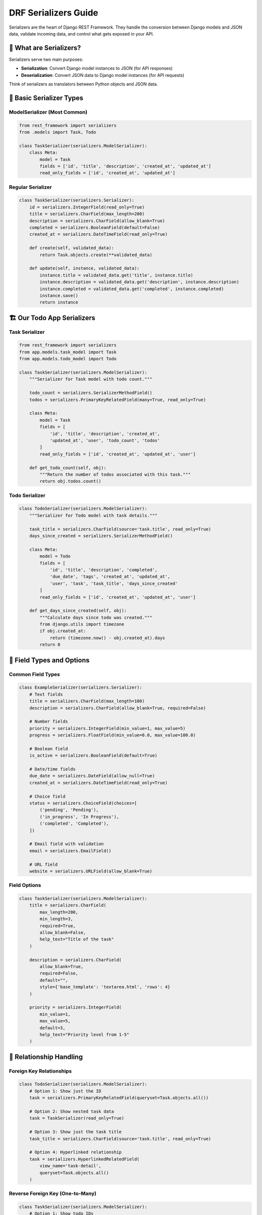========================
DRF Serializers Guide
========================

Serializers are the heart of Django REST Framework. They handle the conversion between Django models and JSON data, validate incoming data, and control what gets exposed in your API.

🎯 What are Serializers?
========================

Serializers serve two main purposes:

* **Serialization**: Convert Django model instances to JSON (for API responses)
* **Deserialization**: Convert JSON data to Django model instances (for API requests)

Think of serializers as translators between Python objects and JSON data.

📝 Basic Serializer Types
=========================

ModelSerializer (Most Common)
-----------------------------

.. code-block:: python

    from rest_framework import serializers
    from .models import Task, Todo

    class TaskSerializer(serializers.ModelSerializer):
        class Meta:
            model = Task
            fields = ['id', 'title', 'description', 'created_at', 'updated_at']
            read_only_fields = ['id', 'created_at', 'updated_at']

Regular Serializer
------------------

.. code-block:: python

    class TaskSerializer(serializers.Serializer):
        id = serializers.IntegerField(read_only=True)
        title = serializers.CharField(max_length=200)
        description = serializers.CharField(allow_blank=True)
        completed = serializers.BooleanField(default=False)
        created_at = serializers.DateTimeField(read_only=True)
        
        def create(self, validated_data):
            return Task.objects.create(**validated_data)
        
        def update(self, instance, validated_data):
            instance.title = validated_data.get('title', instance.title)
            instance.description = validated_data.get('description', instance.description)
            instance.completed = validated_data.get('completed', instance.completed)
            instance.save()
            return instance

🏗️ Our Todo App Serializers
============================

Task Serializer
----------------

.. code-block:: python

    from rest_framework import serializers
    from app.models.task_model import Task
    from app.models.todo_model import Todo

    class TaskSerializer(serializers.ModelSerializer):
        """Serializer for Task model with todo count."""
        
        todo_count = serializers.SerializerMethodField()
        todos = serializers.PrimaryKeyRelatedField(many=True, read_only=True)
        
        class Meta:
            model = Task
            fields = [
                'id', 'title', 'description', 'created_at', 
                'updated_at', 'user', 'todo_count', 'todos'
            ]
            read_only_fields = ['id', 'created_at', 'updated_at', 'user']
        
        def get_todo_count(self, obj):
            """Return the number of todos associated with this task."""
            return obj.todos.count()

Todo Serializer
---------------

.. code-block:: python

    class TodoSerializer(serializers.ModelSerializer):
        """Serializer for Todo model with task details."""
        
        task_title = serializers.CharField(source='task.title', read_only=True)
        days_since_created = serializers.SerializerMethodField()
        
        class Meta:
            model = Todo
            fields = [
                'id', 'title', 'description', 'completed', 
                'due_date', 'tags', 'created_at', 'updated_at', 
                'user', 'task', 'task_title', 'days_since_created'
            ]
            read_only_fields = ['id', 'created_at', 'updated_at', 'user']
        
        def get_days_since_created(self, obj):
            """Calculate days since todo was created."""
            from django.utils import timezone
            if obj.created_at:
                return (timezone.now() - obj.created_at).days
            return 0

🔧 Field Types and Options
==========================

Common Field Types
------------------

.. code-block:: python

    class ExampleSerializer(serializers.Serializer):
        # Text fields
        title = serializers.CharField(max_length=100)
        description = serializers.CharField(allow_blank=True, required=False)
        
        # Number fields
        priority = serializers.IntegerField(min_value=1, max_value=5)
        progress = serializers.FloatField(min_value=0.0, max_value=100.0)
        
        # Boolean field
        is_active = serializers.BooleanField(default=True)
        
        # Date/time fields
        due_date = serializers.DateField(allow_null=True)
        created_at = serializers.DateTimeField(read_only=True)
        
        # Choice field
        status = serializers.ChoiceField(choices=[
            ('pending', 'Pending'),
            ('in_progress', 'In Progress'),
            ('completed', 'Completed'),
        ])
        
        # Email field with validation
        email = serializers.EmailField()
        
        # URL field
        website = serializers.URLField(allow_blank=True)

Field Options
-------------

.. code-block:: python

    class TaskSerializer(serializers.ModelSerializer):
        title = serializers.CharField(
            max_length=200,
            min_length=3,
            required=True,
            allow_blank=False,
            help_text="Title of the task"
        )
        
        description = serializers.CharField(
            allow_blank=True,
            required=False,
            default="",
            style={'base_template': 'textarea.html', 'rows': 4}
        )
        
        priority = serializers.IntegerField(
            min_value=1,
            max_value=5,
            default=3,
            help_text="Priority level from 1-5"
        )

🔄 Relationship Handling
========================

Foreign Key Relationships
-------------------------

.. code-block:: python

    class TodoSerializer(serializers.ModelSerializer):
        # Option 1: Show just the ID
        task = serializers.PrimaryKeyRelatedField(queryset=Task.objects.all())
        
        # Option 2: Show nested task data
        task = TaskSerializer(read_only=True)
        
        # Option 3: Show just the task title
        task_title = serializers.CharField(source='task.title', read_only=True)
        
        # Option 4: Hyperlinked relationship
        task = serializers.HyperlinkedRelatedField(
            view_name='task-detail',
            queryset=Task.objects.all()
        )

Reverse Foreign Key (One-to-Many)
---------------------------------

.. code-block:: python

    class TaskSerializer(serializers.ModelSerializer):
        # Option 1: Show todo IDs
        todos = serializers.PrimaryKeyRelatedField(many=True, read_only=True)
        
        # Option 2: Nested todo data
        todos = TodoSerializer(many=True, read_only=True)
        
        # Option 3: Just count of todos
        todo_count = serializers.SerializerMethodField()
        
        class Meta:
            model = Task
            fields = ['id', 'title', 'todos', 'todo_count']
        
        def get_todo_count(self, obj):
            return obj.todos.count()

Many-to-Many Relationships
--------------------------

.. code-block:: python

    class TodoSerializer(serializers.ModelSerializer):
        # If Todo had a many-to-many field called 'tags'
        tags = serializers.StringRelatedField(many=True, read_only=True)
        tag_ids = serializers.PrimaryKeyRelatedField(
            many=True, 
            queryset=Tag.objects.all(),
            source='tags',
            write_only=True
        )

🧮 Custom Fields and Methods
============================

SerializerMethodField
--------------------

.. code-block:: python

    class TaskSerializer(serializers.ModelSerializer):
        # Custom calculated field
        days_active = serializers.SerializerMethodField()
        is_overdue = serializers.SerializerMethodField()
        completion_percentage = serializers.SerializerMethodField()
        
        class Meta:
            model = Task
            fields = ['id', 'title', 'days_active', 'is_overdue', 'completion_percentage']
        
        def get_days_active(self, obj):
            """Calculate days since task was created."""
            from django.utils import timezone
            return (timezone.now() - obj.created_at).days
        
        def get_is_overdue(self, obj):
            """Check if task is overdue."""
            from django.utils import timezone
            if obj.due_date:
                return timezone.now().date() > obj.due_date
            return False
        
        def get_completion_percentage(self, obj):
            """Calculate completion percentage based on todos."""
            total_todos = obj.todos.count()
            if total_todos == 0:
                return 0
            completed_todos = obj.todos.filter(completed=True).count()
            return round((completed_todos / total_todos) * 100, 2)

Custom Field Classes
--------------------

.. code-block:: python

    class TagListField(serializers.CharField):
        """Custom field to handle comma-separated tags."""
        
        def to_representation(self, value):
            """Convert list to comma-separated string."""
            if value:
                return ', '.join(value)
            return ''
        
        def to_internal_value(self, data):
            """Convert comma-separated string to list."""
            if data:
                return [tag.strip() for tag in data.split(',') if tag.strip()]
            return []

    class TodoSerializer(serializers.ModelSerializer):
        tags = TagListField(allow_blank=True)
        
        class Meta:
            model = Todo
            fields = ['id', 'title', 'tags']

🛡️ Validation
==============

Field-Level Validation
----------------------

.. code-block:: python

    class TaskSerializer(serializers.ModelSerializer):
        class Meta:
            model = Task
            fields = ['title', 'description', 'due_date']
        
        def validate_title(self, value):
            """Validate that title doesn't contain forbidden words."""
            forbidden_words = ['spam', 'test', 'delete']
            if any(word in value.lower() for word in forbidden_words):
                raise serializers.ValidationError("Title contains forbidden words.")
            return value
        
        def validate_due_date(self, value):
            """Validate that due date is not in the past."""
            from django.utils import timezone
            if value and value < timezone.now().date():
                raise serializers.ValidationError("Due date cannot be in the past.")
            return value

Object-Level Validation
-----------------------

.. code-block:: python

    class TodoSerializer(serializers.ModelSerializer):
        class Meta:
            model = Todo
            fields = ['title', 'task', 'due_date', 'priority']
        
        def validate(self, data):
            """Cross-field validation."""
            task = data.get('task')
            due_date = data.get('due_date')
            
            # Check if todo due date is before task due date
            if task and due_date and hasattr(task, 'due_date') and task.due_date:
                if due_date > task.due_date:
                    raise serializers.ValidationError(
                        "Todo due date cannot be after task due date."
                    )
            
            # Check for duplicate titles within the same task
            if task:
                title = data.get('title')
                existing_todo = Todo.objects.filter(
                    task=task, 
                    title=title
                ).exclude(id=self.instance.id if self.instance else None)
                
                if existing_todo.exists():
                    raise serializers.ValidationError(
                        "A todo with this title already exists for this task."
                    )
            
            return data

Conditional Validation
----------------------

.. code-block:: python

    class TodoSerializer(serializers.ModelSerializer):
        class Meta:
            model = Todo
            fields = ['title', 'completed', 'completion_date']
        
        def validate(self, data):
            """Validate completion date based on completed status."""
            completed = data.get('completed', False)
            completion_date = data.get('completion_date')
            
            if completed and not completion_date:
                raise serializers.ValidationError(
                    "Completion date is required when marking as completed."
                )
            
            if not completed and completion_date:
                raise serializers.ValidationError(
                    "Completion date should not be set for incomplete todos."
                )
            
            return data

🎨 Dynamic Serializers
======================

Context-Based Serialization
---------------------------

.. code-block:: python

    class TaskSerializer(serializers.ModelSerializer):
        todos = serializers.SerializerMethodField()
        
        class Meta:
            model = Task
            fields = ['id', 'title', 'description', 'todos']
        
        def get_todos(self, obj):
            """Include todos based on request context."""
            request = self.context.get('request')
            if request and request.query_params.get('include_todos') == 'true':
                todos = obj.todos.all()
                return TodoSerializer(todos, many=True, context=self.context).data
            return []

User-Specific Serialization
---------------------------

.. code-block:: python

    class TaskSerializer(serializers.ModelSerializer):
        can_edit = serializers.SerializerMethodField()
        
        class Meta:
            model = Task
            fields = ['id', 'title', 'description', 'can_edit']
        
        def get_can_edit(self, obj):
            """Check if current user can edit this task."""
            request = self.context.get('request')
            if request and request.user:
                return obj.user == request.user
            return False

Different Serializers for Different Actions
-------------------------------------------

.. code-block:: python

    # In your ViewSet
    from rest_framework import viewsets

    class TaskViewSet(viewsets.ModelViewSet):
        def get_serializer_class(self):
            """Return different serializers for different actions."""
            if self.action == 'list':
                return TaskListSerializer  # Minimal data for list view
            elif self.action == 'retrieve':
                return TaskDetailSerializer  # Full data for detail view
            elif self.action in ['create', 'update', 'partial_update']:
                return TaskWriteSerializer  # Fields for writing
            return TaskSerializer

    class TaskListSerializer(serializers.ModelSerializer):
        """Minimal serializer for list views."""
        class Meta:
            model = Task
            fields = ['id', 'title', 'created_at']

    class TaskDetailSerializer(serializers.ModelSerializer):
        """Detailed serializer with related data."""
        todos = TodoSerializer(many=True, read_only=True)
        todo_count = serializers.SerializerMethodField()
        
        class Meta:
            model = Task
            fields = ['id', 'title', 'description', 'created_at', 'todos', 'todo_count']

🔄 Nested Serialization
=======================

Writing Nested Data
-------------------

.. code-block:: python

    class TaskWithTodosSerializer(serializers.ModelSerializer):
        todos = TodoSerializer(many=True)
        
        class Meta:
            model = Task
            fields = ['id', 'title', 'description', 'todos']
        
        def create(self, validated_data):
            """Create task with nested todos."""
            todos_data = validated_data.pop('todos', [])
            task = Task.objects.create(**validated_data)
            
            for todo_data in todos_data:
                Todo.objects.create(task=task, **todo_data)
            
            return task
        
        def update(self, instance, validated_data):
            """Update task and nested todos."""
            todos_data = validated_data.pop('todos', None)
            
            # Update task fields
            for attr, value in validated_data.items():
                setattr(instance, attr, value)
            instance.save()
            
            # Handle todos if provided
            if todos_data is not None:
                # Clear existing todos
                instance.todos.all().delete()
                
                # Create new todos
                for todo_data in todos_data:
                    Todo.objects.create(task=instance, **todo_data)
            
            return instance

📊 Performance Optimization
===========================

Select Related and Prefetch
---------------------------

.. code-block:: python

    # In your ViewSet
    class TaskViewSet(viewsets.ModelViewSet):
        serializer_class = TaskSerializer
        
        def get_queryset(self):
            """Optimize database queries."""
            return Task.objects.select_related('user').prefetch_related('todos')

Only/Defer Fields
-----------------

.. code-block:: python

    class TaskListSerializer(serializers.ModelSerializer):
        """Optimized serializer for list views."""
        class Meta:
            model = Task
            fields = ['id', 'title', 'created_at']  # Only essential fields

Field-Level Permissions
-----------------------

.. code-block:: python

    class TaskSerializer(serializers.ModelSerializer):
        user_email = serializers.CharField(source='user.email', read_only=True)
        
        class Meta:
            model = Task
            fields = ['id', 'title', 'description', 'user_email']
        
        def to_representation(self, instance):
            """Conditionally include sensitive fields."""
            data = super().to_representation(instance)
            request = self.context.get('request')
            
            # Only show email to task owner
            if not (request and request.user == instance.user):
                data.pop('user_email', None)
            
            return data

🧪 Testing Serializers
======================

.. code-block:: python

    from django.test import TestCase
    from django.contrib.auth.models import User
    from rest_framework.test import APIRequestFactory
    from .serializers import TaskSerializer, TodoSerializer
    from .models import Task, Todo

    class TaskSerializerTest(TestCase):
        def setUp(self):
            self.user = User.objects.create_user(
                username='testuser',
                password='testpass123'
            )
            self.task = Task.objects.create(
                title='Test Task',
                description='Test Description',
                user=self.user
            )
        
        def test_task_serialization(self):
            """Test serializing a task instance."""
            serializer = TaskSerializer(self.task)
            data = serializer.data
            
            self.assertEqual(data['title'], 'Test Task')
            self.assertEqual(data['description'], 'Test Description')
            self.assertIn('id', data)
            self.assertIn('created_at', data)
        
        def test_task_deserialization(self):
            """Test creating a task from data."""
            data = {
                'title': 'New Task',
                'description': 'New Description'
            }
            serializer = TaskSerializer(data=data)
            self.assertTrue(serializer.is_valid())
            
            task = serializer.save(user=self.user)
            self.assertEqual(task.title, 'New Task')
            self.assertEqual(task.user, self.user)
        
        def test_validation_error(self):
            """Test validation errors."""
            data = {'title': ''}  # Empty title should fail
            serializer = TaskSerializer(data=data)
            self.assertFalse(serializer.is_valid())
            self.assertIn('title', serializer.errors)

🎓 Best Practices
=================

1. **Use ModelSerializer When Possible**
   - Less code, automatic field generation
   - Built-in create/update methods

2. **Keep Serializers Focused**
   - Create different serializers for different use cases
   - Don't try to make one serializer do everything

3. **Validate Early and Often**
   - Use field-level validation for simple checks
   - Use object-level validation for complex rules

4. **Optimize for Performance**
   - Use ``select_related`` and ``prefetch_related``
   - Only serialize needed fields

5. **Handle Relationships Carefully**
   - Consider the depth of nested data
   - Use hyperlinks for deep relationships

6. **Test Your Serializers**
   - Test both serialization and deserialization
   - Test validation rules
   - Test edge cases

📖 Next Steps
=============

1. 🏗️ **Views & ViewSets**: Learn about `Views and ViewSets <./03-views-viewsets.rst>`_
2. 🔐 **Authentication**: Secure your API with `Authentication <./04-authentication.rst>`_
3. 🔍 **Filtering**: Advanced `Filtering and Searching <./05-filtering.rst>`_

🔗 Resources
============

* 📚 `DRF Serializers Documentation <https://www.django-rest-framework.org/api-guide/serializers/>`_
* 🎯 `Serializer Fields <https://www.django-rest-framework.org/api-guide/fields/>`_
* 🔄 `Serializer Relations <https://www.django-rest-framework.org/api-guide/relations/>`_

---

Serializers are the foundation of your API data handling. Master them, and you'll be able to build robust, flexible APIs that handle any data structure! 🚀

Ready to build the views? Let's explore `Views and ViewSets <./03-views-viewsets.rst>`_ next!